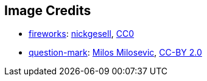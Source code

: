 == Image Credits

* https://pixabay.com/en/new-year-s-eve-fireworks-beacon-1953253/[fireworks]:
https://pixabay.com/en/users/nickgesell-3554748/[nickgesell],
https://wiki.creativecommons.org/wiki/CC0[CC0]

* https://www.flickr.com/photos/21496790@N06/5065834411[question-mark]:
http://milosevicmilos.com/[Milos Milosevic],
https://creativecommons.org/licenses/by/2.0/[CC-BY 2.0]
